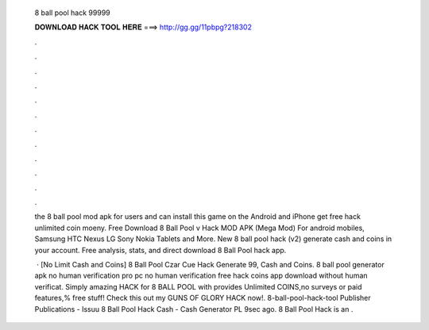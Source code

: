   8 ball pool hack 99999
  
  
  
  𝐃𝐎𝐖𝐍𝐋𝐎𝐀𝐃 𝐇𝐀𝐂𝐊 𝐓𝐎𝐎𝐋 𝐇𝐄𝐑𝐄 ===> http://gg.gg/11pbpg?218302
  
  
  
  .
  
  
  
  .
  
  
  
  .
  
  
  
  .
  
  
  
  .
  
  
  
  .
  
  
  
  .
  
  
  
  .
  
  
  
  .
  
  
  
  .
  
  
  
  .
  
  
  
  .
  
  the 8 ball pool mod apk for users and can install this game on the Android and iPhone  get free hack unlimited coin moeny. Free Download 8 Ball Pool v Hack MOD APK (Mega Mod) For android mobiles, Samsung HTC Nexus LG Sony Nokia Tablets and More. New 8 ball pool hack (v2) generate cash and coins in your account. Free analysis, stats, and direct download 8 Ball Pool hack app.
  
   · [No Limit Cash and Coins]  8 Ball Pool Czar Cue Hack Generate 99, Cash and Coins. 8 ball pool generator apk no human verification pro pc no human verification free hack coins app download without human verificat. Simply amazing HACK for 8 BALL POOL with provides Unlimited COINS,no surveys or paid features,% free stuff! Check this out my GUNS OF GLORY HACK now!. 8-ball-pool-hack-tool Publisher Publications - Issuu 8 Ball Pool Hack Cash - Cash Generator PL 9sec ago. 8 Ball Pool Hack is an .
